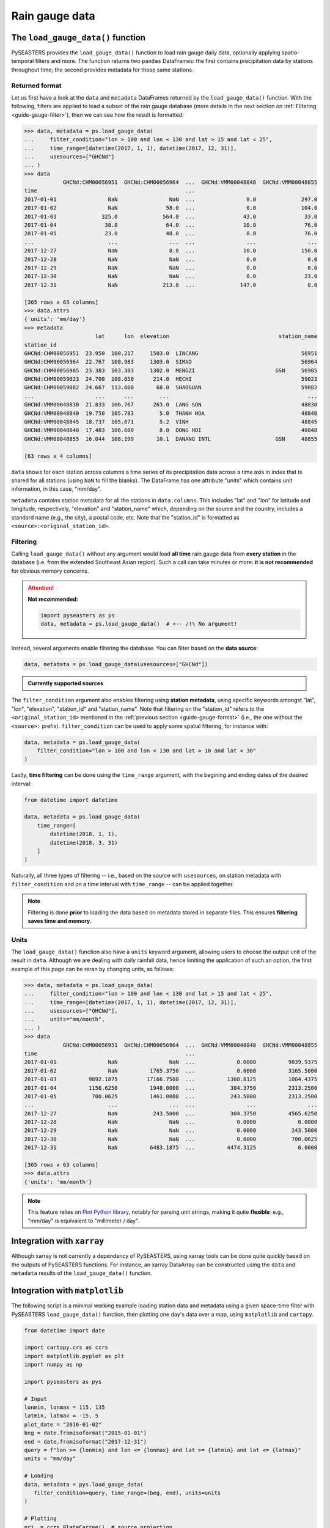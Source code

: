 Rain gauge data
===============

The ``load_gauge_data()`` function
----------------------------------

PySEASTERS provides the ``load_gauge_data()`` function to load rain gauge daily data,
optionally applying spatio-temporal filters and more.
The function returns two ``pandas`` DataFrames: the first contains precipitation data
by stations throughout time; the second provides metadata for those same stations.


.. _guide-gauge-format:

Returned format
~~~~~~~~~~~~~~~

Let us first have a look at the ``data`` and ``metadata`` DataFrames returned by the
``load_gauge_data()`` function. With the following, filters are applied to load a
subset of the rain gauge database (more details in the next section on
:ref:`Filtering <guide-gauge-filter>`), then we can see how the result is formatted:

.. code:: pycon

   >>> data, metadata = ps.load_gauge_data(
   ...     filter_condition="lon > 100 and lon < 130 and lat > 15 and lat < 25",
   ...     time_range=[datetime(2017, 1, 1), datetime(2017, 12, 31)],
   ...     usesources=["GHCNd"]
   ... )
   >>> data
               GHCNd:CHM00056951  GHCNd:CHM00056964  ...  GHCNd:VMM00048848  GHCNd:VMM00048855
   time                                              ...                                      
   2017-01-01                NaN                NaN  ...                0.0              297.0
   2017-01-02                NaN               58.0  ...                0.0              104.0
   2017-01-03              325.0              564.0  ...               43.0               33.0
   2017-01-04               38.0               64.0  ...               10.0               76.0
   2017-01-05               23.0               48.0  ...                8.0               76.0
   ...                       ...                ...  ...                ...                ...
   2017-12-27                NaN                8.0  ...               10.0              150.0
   2017-12-28                NaN                NaN  ...                0.0                0.0
   2017-12-29                NaN                NaN  ...                0.0                8.0
   2017-12-30                NaN                NaN  ...                0.0               23.0
   2017-12-31                NaN              213.0  ...              147.0                0.0
   
   [365 rows x 63 columns]
   >>> data.attrs
   {'units': 'mm/day'}
   >>> metadata
                         lat      lon  elevation                                  station_name
   station_id                                                                                 
   GHCNd:CHM00056951  23.950  100.217     1503.0  LINCANG                                56951
   GHCNd:CHM00056964  22.767  100.983     1303.0  SIMAO                                  56964
   GHCNd:CHM00056985  23.383  103.383     1302.0  MENGZI                         GSN     56985
   GHCNd:CHM00059023  24.700  108.050      214.0  HECHI                                  59023
   GHCNd:CHM00059082  24.667  113.600       68.0  SHAOGUAN                               59082
   ...                   ...      ...        ...                                           ...
   GHCNd:VMM00048830  21.833  106.767      263.0  LANG SON                               48830
   GHCNd:VMM00048840  19.750  105.783        5.0  THANH HOA                              48840
   GHCNd:VMM00048845  18.737  105.671        5.2  VINH                                   48845
   GHCNd:VMM00048848  17.483  106.600        8.0  DONG HOI                               48848
   GHCNd:VMM00048855  16.044  108.199       10.1  DANANG INTL                    GSN     48855

   [63 rows x 4 columns]


``data`` shows for each station across columns a time series of its precipitation data
across a time axis in index that is shared for all stations (using ``NaN`` to fill
the blanks). The DataFrame has one attribute "units" which contains unit information,
in this case, "mm/day".

``metadata`` contains station metadata for all the stations in ``data.columns``.
This includes "lat" and "lon" for latitude and longitude, respectively, "elevation"
and "station_name" which, depending on the source and the country, includes a standard
name (e.g., the city), a postal code, etc. Note that the "station_id" is formatted as
``<source>:<original_station_id>``.


.. _guide-gauge-filter:

Filtering
~~~~~~~~~

Calling ``load_gauge_data()`` without any argument would load **all time** rain gauge
data from **every station** in the database (i.e. from the extended Southeast Asian
region). Such a call can take minutes or more: **it is not recommended** for obvious
memory concerns.

.. attention::

   **Not recommended:**

   .. code:: python

      import pyseasters as ps
      data, metadata = ps.load_gauge_data()  # <-- /!\ No argument!


Instead, several arguments enable filtering the database.
You can filter based on the **data source**:

.. code:: python

   data, metadata = ps.load_gauge_data(usesources=["GHCNd"])


.. admonition:: Currently supported sources

   .. hlist::
      :columns: 5

      * :ref:`GHCNd <ghcnd>`


The ``filter_condition`` argument also enables filtering using **station metadata**,
using specific keywords amongst "lat", "lon", "elevation", "station_id" and
"station_name". Note that filtering on the "station_id" refers to the
``<original_station_id>`` mentioned in the :ref:`previous section <guide-gauge-format>`
(i.e., the one without the ``<source>:`` prefix).
``filter_condition`` can be used to apply some spatial filtering, for instance with:

.. code:: python

   data, metadata = ps.load_gauge_data(
       filter_condition="lon > 100 and lon < 130 and lat > 10 and lat < 30"
   )


Lastly, **time filtering** can be done using the ``time_range`` argument, with the
begining and ending dates of the desired interval:

.. code:: python

   from datetime import datetime

   data, metadata = ps.load_gauge_data(
       time_range=[
           datetime(2018, 1, 1),
           datetime(2018, 3, 31)
       ]
   )


Naturally, all three types of filtering --
i.e., based on the source with ``usesources``,
on station metadata with ``filter_condition``
and on a time interval with ``time_range`` --
can be applied together.

.. note::

   Filtering is done **prior** to loading the data based on metadata stored in
   separate files. This ensures **filtering saves time and memory**.


Units
~~~~~

The ``load_gauge_data()`` function also have a ``units`` keyword argument, allowing
users to choose the output unit of the result in ``data``. Although we are dealing
with daily rainfall data, hence limiting the application of such an option, the first
example of this page can be reran by changing units, as follows:

.. code:: pycon

   >>> data, metadata = ps.load_gauge_data(
   ...     filter_condition="lon > 100 and lon < 130 and lat > 15 and lat < 25",
   ...     time_range=[datetime(2017, 1, 1), datetime(2017, 12, 31)],
   ...     usesources=["GHCNd"],
   ...     units="mm/month",
   ... )
   >>> data
               GHCNd:CHM00056951  GHCNd:CHM00056964  ...  GHCNd:VMM00048848  GHCNd:VMM00048855
   time                                              ...                                      
   2017-01-01                NaN                NaN  ...             0.0000          9039.9375
   2017-01-02                NaN          1765.3750  ...             0.0000          3165.5000
   2017-01-03          9892.1875         17166.7500  ...          1308.8125          1004.4375
   2017-01-04          1156.6250          1948.0000  ...           304.3750          2313.2500
   2017-01-05           700.0625          1461.0000  ...           243.5000          2313.2500
   ...                       ...                ...  ...                ...                ...
   2017-12-27                NaN           243.5000  ...           304.3750          4565.6250
   2017-12-28                NaN                NaN  ...             0.0000             0.0000
   2017-12-29                NaN                NaN  ...             0.0000           243.5000
   2017-12-30                NaN                NaN  ...             0.0000           700.0625
   2017-12-31                NaN          6483.1875  ...          4474.3125             0.0000

   [365 rows x 63 columns]
   >>> data.attrs
   {'units': 'mm/month'}


.. note::

   This feature relies on
   `Pint Python library <https://pint.readthedocs.io/en/stable/>`_, notably for parsing
   unit strings, making it quite **flexible**: e.g., "mm/day" is equivalent to
   "millimeter / day".


Integration with ``xarray``
---------------------------

Although xarray is not currently a dependency of PySEASTERS, using xarray tools
can be done quite quickly based on the outputs of PySEASTERS functions.
For instance, an xarray DataArray can be constructed using the ``data`` and ``metadata``
results of the ``load_gauge_data()`` function.


Integration with ``matplotlib``
-------------------------------

The following script is a minimal working example loading station data and metadata
using a given space-time filter with PySEASTERS ``load_gauge_data()`` function,
then plotting one day's data over a map, using ``matplotlib`` and ``cartopy``.

.. code:: python

   from datetime import date

   import cartopy.crs as ccrs
   import matplotlib.pyplot as plt
   import numpy as np

   import pyseasters as pys

   # Input
   lonmin, lonmax = 115, 135
   latmin, latmax = -15, 5
   plot_date = "2016-01-02"
   beg = date.fromisoformat("2015-01-01")
   end = date.fromisoformat("2017-12-31")
   query = f"lon >= {lonmin} and lon <= {lonmax} and lat >= {latmin} and lat <= {latmax}"
   units = "mm/day"

   # Loading
   data, metadata = pys.load_gauge_data(
      filter_condition=query, time_range=(beg, end), units=units
   )

   # Plotting
   prj_ = ccrs.PlateCarree()  # source projection
   _prj = ccrs.Orthographic(
      central_longitude=(lonmax + lonmin) / 2,
      central_latitude=(latmax + latmin) / 2,
   )  # destination projection
   vmin, vmax = np.nanpercentile(data.loc[plot_date].values, [2, 98])
   fig = plt.figure()
   ax = fig.add_subplot(111, projection=_prj, facecolor="lightgrey")
   sc = ax.scatter(
      metadata.lon.values,
      metadata.lat.values,
      c=data.loc[plot_date].values,
      transform=prj_,
      marker="+",
      vmin=0,
      vmax=vmax,
   )
   plt.colorbar(sc, label=f"Precipitation ({data.attrs['units']})", extend="max")
   plt.title(f"Precipitation by station on {plot_date}")
   ax.coastlines(resolution="50m", lw=0.3)
   gl = ax.gridlines(draw_labels=True, color="gray", ls="--", lw=0.5)
   gl.top_labels = False
   gl.right_labels = False

   plt.show()
